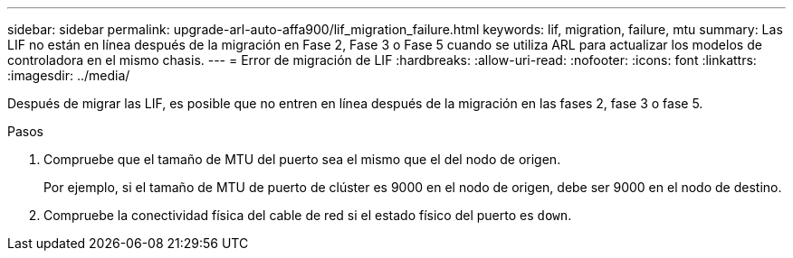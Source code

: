 ---
sidebar: sidebar 
permalink: upgrade-arl-auto-affa900/lif_migration_failure.html 
keywords: lif, migration, failure, mtu 
summary: Las LIF no están en línea después de la migración en Fase 2, Fase 3 o Fase 5 cuando se utiliza ARL para actualizar los modelos de controladora en el mismo chasis. 
---
= Error de migración de LIF
:hardbreaks:
:allow-uri-read: 
:nofooter: 
:icons: font
:linkattrs: 
:imagesdir: ../media/


[role="lead"]
Después de migrar las LIF, es posible que no entren en línea después de la migración en las fases 2, fase 3 o fase 5.

.Pasos
. Compruebe que el tamaño de MTU del puerto sea el mismo que el del nodo de origen.
+
Por ejemplo, si el tamaño de MTU de puerto de clúster es 9000 en el nodo de origen, debe ser 9000 en el nodo de destino.

. Compruebe la conectividad física del cable de red si el estado físico del puerto es `down`.

